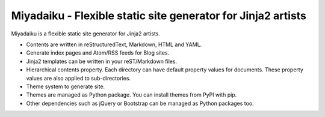 
Miyadaiku - Flexible static site generator for Jinja2 artists
=========================================================================

Miyadaiku is a flexible static site generator for Jinja2 artists.

- Contents are written in reStructuredText, Markdown, HTML and YAML. 

- Generate index pages and Atom/RSS feeds for Blog sites.

- Jinja2 templates can be written in your reST/Markdown files.

- Hierarchical contents property. Each directory can have default property values for documents. These property values are also applied to sub-directories.

- Theme system to generate site.

- Themes are managed as Python package. You can install themes from PyPI with pip.

- Other dependencies such as jQuery or Bootstrap can be managed as Python packages too.

